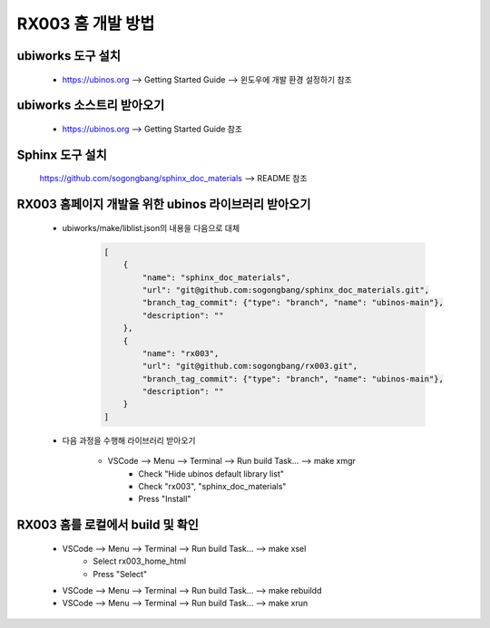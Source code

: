 .. _appendix_001_how_to_edit_the_doc:


RX003 홈 개발 방법
****************************************************************

ubiworks 도구 설치
===========================================================
    * https://ubinos.org --> Getting Started Guide --> 윈도우에 개발 환경 설정하기 참조

ubiworks 소스트리 받아오기
===========================================================
    * https://ubinos.org --> Getting Started Guide 참조

Sphinx 도구 설치
===========================================================
    https://github.com/sogongbang/sphinx_doc_materials --> README 참조

RX003 홈페이지 개발을 위한 ubinos 라이브러리 받아오기
===========================================================

    * ubiworks/make/liblist.json의 내용을 다음으로 대체

        .. code-block:: json

            [
                {
                    "name": "sphinx_doc_materials",
                    "url": "git@github.com:sogongbang/sphinx_doc_materials.git",
                    "branch_tag_commit": {"type": "branch", "name": "ubinos-main"},
                    "description": ""
                },
                {
                    "name": "rx003",
                    "url": "git@github.com:sogongbang/rx003.git",
                    "branch_tag_commit": {"type": "branch", "name": "ubinos-main"},
                    "description": ""
                }
            ]

    * 다음 과정을 수행해 라이브러리 받아오기

        * VSCode --> Menu --> Terminal --> Run build Task... --> make xmgr
            * Check "Hide ubinos default library list"
            * Check "rx003", "sphinx_doc_materials"
            * Press "Install"

RX003 홈를 로컬에서 build 및 확인
===========================================================

    * VSCode --> Menu --> Terminal --> Run build Task... --> make xsel
        * Select rx003_home_html
        * Press "Select"

    * VSCode --> Menu --> Terminal --> Run build Task... --> make rebuildd

    * VSCode --> Menu --> Terminal --> Run build Task... --> make xrun


